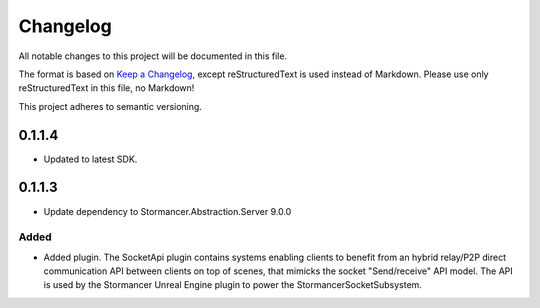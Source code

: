 =========
Changelog
=========

All notable changes to this project will be documented in this file.

The format is based on `Keep a Changelog <https://keepachangelog.com/en/1.0.0/>`_, except reStructuredText is used instead of Markdown.
Please use only reStructuredText in this file, no Markdown!

This project adheres to semantic versioning.

0.1.1.4
----------
- Updated to latest SDK.

0.1.1.3
----------
- Update dependency to Stormancer.Abstraction.Server 9.0.0

Added
*****
- Added plugin. The SocketApi plugin contains systems enabling clients to benefit from an hybrid relay/P2P direct communication API between clients on top of scenes, that mimicks the socket "Send/receive" API model. The API is used by the Stormancer Unreal Engine plugin to power the StormancerSocketSubsystem.

